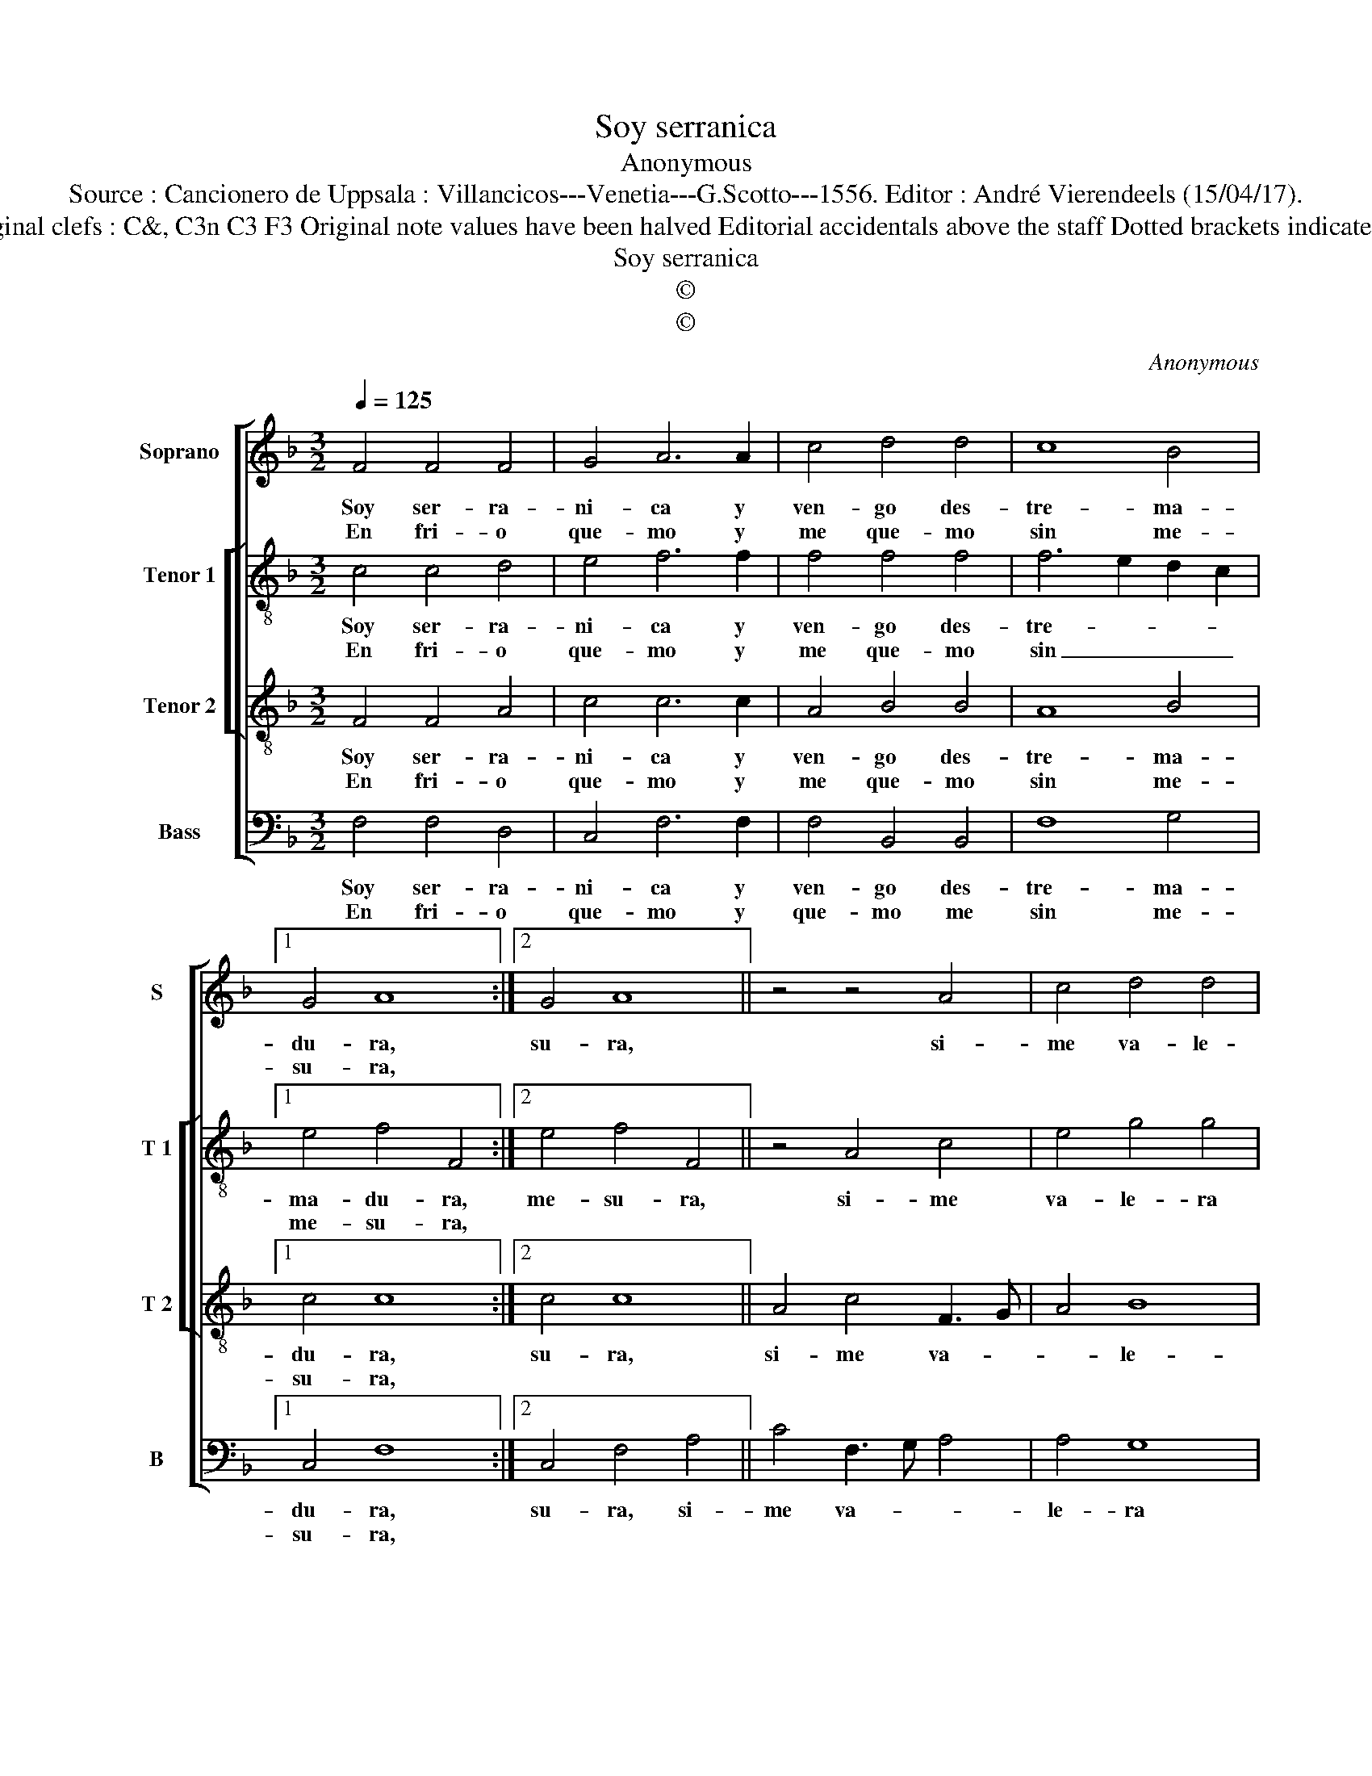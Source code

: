 X:1
T:Soy serranica
T:Anonymous
T:Source : Cancionero de Uppsala : Villancicos---Venetia---G.Scotto---1556. Editor : André Vierendeels (15/04/17).
T:Notes : Original clefs : C&, C3n C3 F3 Original note values have been halved Editorial accidentals above the staff Dotted brackets indicate black notes
T:Soy serranica
T:©
T:©
C:Anonymous
Z:©
%%score [ 1 [ 2 3 ] 4 ]
L:1/8
Q:1/4=125
M:3/2
K:F
V:1 treble nm="Soprano" snm="S"
V:2 treble-8 nm="Tenor 1" snm="T 1"
V:3 treble-8 nm="Tenor 2" snm="T 2"
V:4 bass nm="Bass" snm="B"
V:1
 F4 F4 F4 | G4 A6 A2 | c4 d4 d4 | c8 B4 |1 G4 A8 :|2 G4 A8 || z4 z4 A4 | c4 d4 d4 | %8
w: Soy ser- ra-|ni- ca y|ven- go des-|tre- ma-|du- ra,|su- ra,|si-|me va- le-|
w: En fri- o|que- mo y|me que- mo|sin me-|su- ra,||||
"^-natural" c8 B4 | G4 A6 G2 | F8 E4 | !fermata!F12 |: z12 | F4 F4 F4 | G4 A8 | z4 z4 A4 | %16
w: ra ven-|tu- * *||ra.||Soy la sti-|ma- da|en|
w: |||||Soy des- a-|ma- da|tri-|
 c4 A4 F4 | G4 B8 | A6 G2 F4 | G4 A6 G2 | F8 E4 | F12 :| %22
w: fue- go da'a-|mor me|que- * *|||mo.|
w: ste de- lo|que te-||||mo.|
V:2
 c4 c4 d4 | e4 f6 f2 | f4 f4 f4 | f6 e2 d2 c2 |1 e4 f4 F4 :|2 e4 f4 F4 || z4 A4 c4 | e4 g4 g4 | %8
w: Soy ser- ra-|ni- ca y|ven- go des-|tre- * * *|ma- du- ra,|me- su- ra,|si- me|va- le- ra|
w: En fri- o|que- mo y|me que- mo|sin _ _ _|me- su- ra,||||
 e2 f2 g8 | e4 f6 e2 | d4 c8 | c4 !fermata!c8 |: c4 c4 c4 | d8 d4 | e4 f8 | F4 A4 c4 | A4 c4 d4 | %17
w: ven- * tu-|||* ra.|Soy la sti-|ma- da,|en fue-|go d'a- mor|me que- *|
w: ||||Soy des- a-|ma- da,|tri- ste|de- lo que|te- * *|
 e4 f8 | f4 c4 d4 | e4 e2 c4 BA | B4 c8 | c12 :| %22
w: * mo,|me que- *|* mo, me- * *|* que-|mo.|
w: * mo,|que te- *|* mo, que _ _|_ te-|mo.|
V:3
 F4 F4 A4 | c4 c6 c2 | A4 B4 B4 | A8 B4 |1 c4 c8 :|2 c4 c8 || A4 c4 F3 G | A4 B8 | c4 d8 | c8 A4 | %10
w: Soy ser- ra-|ni- ca y|ven- go des-|tre- ma-|du- ra,|su- ra,|si- me va- *|* le-|ra ven-||
w: En fri- o|que- mo y|me que- mo|sin me-|su- ra,||||||
 B4 G8 | F8 !fermata!F4 |: A4 A4 A4 | B4 B4 A4 | c8 A4 | c4 A4 F4 | A8 A4 | c4 d8 | c4 F4 F4 | %19
w: tu- *|* ra.|Soy la sti-|ma- da, en|fue- go|d'a- mor me|que- mo,|me que-|* mo, me|
w: ||Soy des- a-|ma- da, tri-|* ste|de- lo que|te- mo,|que te-|* mo, que|
 c8 F4- | F4 G8 | F12 :| %22
w: que- *||mo.|
w: te- *||mo.|
V:4
 F,4 F,4 D,4 | C,4 F,6 F,2 | F,4 B,,4 B,,4 | F,8 G,4 |1 C,4 F,8 :|2 C,4 F,4 A,4 || C4 F,3 G, A,4 | %7
w: Soy ser- ra-|ni- ca y|ven- go des-|tre- ma-|du- ra,|su- ra, si-|me va- * *|
w: En fri- o|que- mo y|que- mo me|sin me-|su- ra,|||
 A,4 G,8 | A,4 G,8 | C,4 F,8 | B,,4 C,8 | !fermata!F,12 |: F,4 F,4 F,4 | B,,4 B,,4 D,4 | C,4 F,8 | %15
w: le- ra|ven- tu-|||ra.|Soy la sti-|ma- da, en|fue- go,|
w: |||||Soy des- a-|ma- da, tri-|* ste|
 A,4 C4 A,4 | F,6 F,2 D,4 | C,4 B,,8 | F,6 E,2 D,4 | C,8 D,4- | D,4 C,8 | F,12 :| %22
w: en fue- go|d'a- mor me|que- mo,|d'a- mor me|que- *||mo.|
w: de- * lo|que _ _|te- mo,|qie _ _|te- *||mo.|

